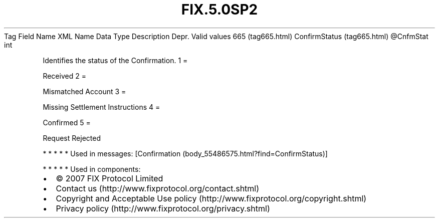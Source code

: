 .TH FIX.5.0SP2 "" "" "Tag #665"
Tag
Field Name
XML Name
Data Type
Description
Depr.
Valid values
665 (tag665.html)
ConfirmStatus (tag665.html)
\@CnfmStat
int
.PP
Identifies the status of the Confirmation.
1
=
.PP
Received
2
=
.PP
Mismatched Account
3
=
.PP
Missing Settlement Instructions
4
=
.PP
Confirmed
5
=
.PP
Request Rejected
.PP
   *   *   *   *   *
Used in messages:
[Confirmation (body_55486575.html?find=ConfirmStatus)]
.PP
   *   *   *   *   *
Used in components:

.PD 0
.P
.PD

.PP
.PP
.IP \[bu] 2
© 2007 FIX Protocol Limited
.IP \[bu] 2
Contact us (http://www.fixprotocol.org/contact.shtml)
.IP \[bu] 2
Copyright and Acceptable Use policy (http://www.fixprotocol.org/copyright.shtml)
.IP \[bu] 2
Privacy policy (http://www.fixprotocol.org/privacy.shtml)
